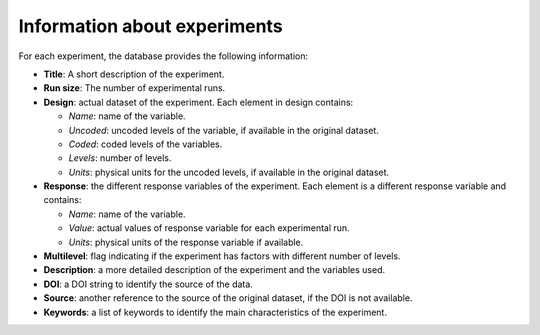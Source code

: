 Information about experiments
=============================

For each experiment, the database provides the following information:

- **Title**: A short description of the experiment.
- **Run size**: The number of experimental runs.
- **Design**: actual dataset of the experiment. Each element in design contains:

  - *Name*: name of the variable.
  - *Uncoded*: uncoded levels of the variable, if available in the original dataset.
  - *Coded*: coded levels of the variables.
  - *Levels*: number of levels.
  - *Units*: physical units for the uncoded levels, if available in the original dataset.

- **Response**: the different response variables of the experiment. Each element is a different response variable and contains:

  - *Name*: name of the variable.
  - *Value*: actual values of response variable for each experimental run.
  - *Units*: physical units of the response variable if available.

- **Multilevel**: flag indicating if the experiment has factors with different number of levels.
- **Description**: a more detailed description of the experiment and the variables used.
- **DOI**: a DOI string to identify the source of the data.
- **Source**: another reference to the source of the original dataset, if the DOI is not available.
- **Keywords**: a list of keywords to identify the main characteristics of the experiment.

